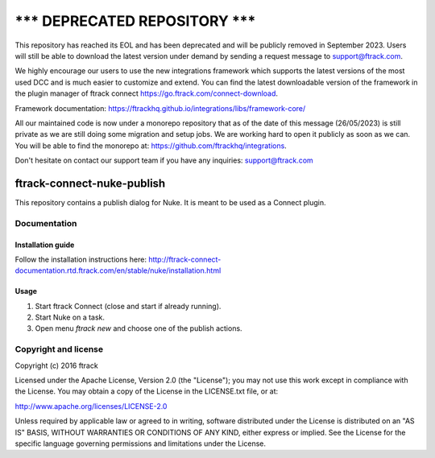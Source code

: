 =====================================
******* DEPRECATED REPOSITORY *******
=====================================
This repository has reached its EOL and has been deprecated and will be publicly removed in September 2023. Users will still be able to download the latest version under demand by sending a request message to support@ftrack.com.

We highly encourage our users to use the new integrations framework which supports the latest versions of the most used DCC and is much easier to customize and extend.
You can find the latest downloadable version of the framework in the plugin manager of ftrack connect https://go.ftrack.com/connect-download.

Framework documentation: https://ftrackhq.github.io/integrations/libs/framework-core/

All our maintained code is now under a monorepo repository that as of the date of this message (26/05/2023) is still private as we are still doing some migration and setup jobs. We are working hard to open it publicly as soon as we can. You will be able to find the monorepo at: https://github.com/ftrackhq/integrations.

Don't hesitate on contact our support team if you have any inquiries: support@ftrack.com


###############################
ftrack-connect-nuke-publish
###############################

This repository contains a publish dialog for Nuke. It is meant to be used as a
Connect plugin.

*************
Documentation
*************

Installation guide
==================

Follow the installation instructions here:
http://ftrack-connect-documentation.rtd.ftrack.com/en/stable/nuke/installation.html

Usage
=====

#.  Start ftrack Connect (close and start if already running).
#.  Start Nuke on a task.
#.  Open menu `ftrack new` and choose one of the publish actions.

*********************
Copyright and license
*********************

Copyright (c) 2016 ftrack

Licensed under the Apache License, Version 2.0 (the "License"); you may not use
this work except in compliance with the License. You may obtain a copy of the
License in the LICENSE.txt file, or at:

http://www.apache.org/licenses/LICENSE-2.0

Unless required by applicable law or agreed to in writing, software distributed
under the License is distributed on an "AS IS" BASIS, WITHOUT WARRANTIES OR
CONDITIONS OF ANY KIND, either express or implied. See the License for the
specific language governing permissions and limitations under the License.

